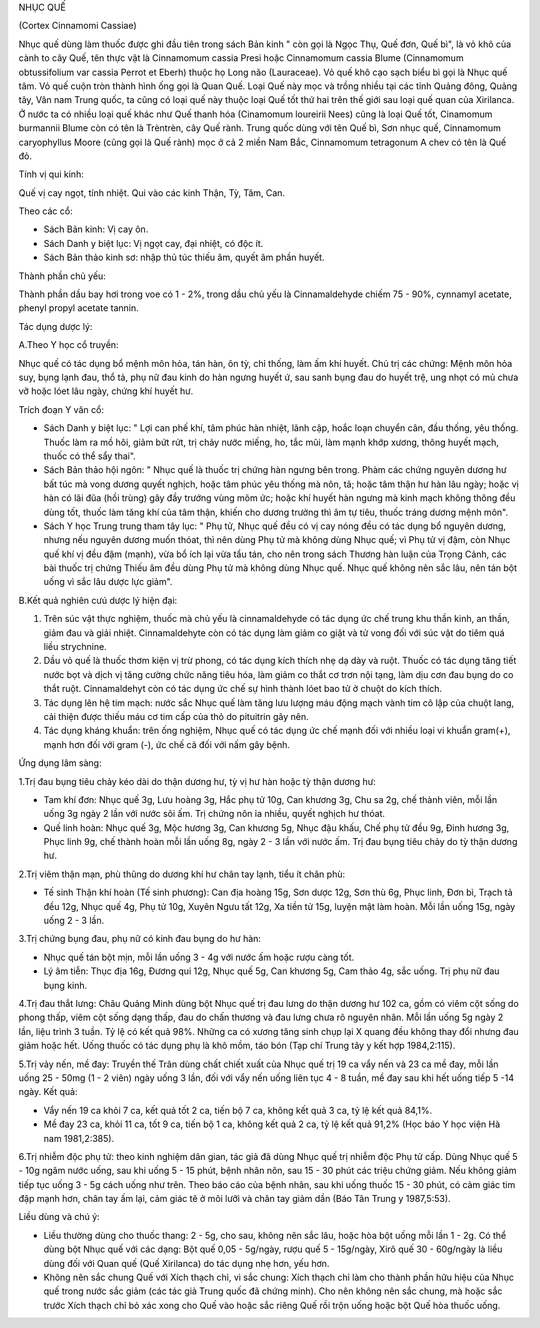 .. _plants_nhuc_que:




NHỤC QUẾ

(Cortex Cinnamomi Cassiae)

Nhục quế dùng làm thuốc được ghi đầu tiên trong sách Bản kinh " còn gọi
là Ngọc Thụ, Quế đơn, Quế bì", là vỏ khô của cành to cây Quế, tên thực
vật là Cinnamomum cassia Presi hoặc Cinnamomum cassia Blume (Cinnamomum
obtussifolium var cassia Perrot et Eberh) thuộc họ Long não (Lauraceae).
Vỏ quế khô cạo sạch biểu bì gọi là Nhục quế tâm. Vỏ quế cuộn tròn thành
hình ống gọi là Quan Quế. Loại Quế này mọc và trồng nhiều tại các tỉnh
Quảng đông, Quảng tây, Vân nam Trung quốc, ta cũng có loại quế này thuộc
loại Quế tốt thứ hai trên thế giới sau loại quế quan của Xirilanca. Ở
nước ta có nhiều loại quế khác như Quế thanh hóa (Cinamomum loureirii
Nees) cũng là loại Quế tốt, Cinamomum burmannii Blume còn có tên là
Trèntrèn, cây Quế rành. Trung quốc dùng với tên Quế bì, Sơn nhục quế,
Cinnamomum caryophyllus Moore (cũng gọi là Quế rành) mọc ở cả 2 miền Nam
Bắc, Cinnamomum tetragonum A chev có tên là Quế đỏ.

Tính vị qui kinh:

Quế vị cay ngọt, tính nhiệt. Qui vào các kinh Thận, Tỳ, Tâm, Can.

Theo các cổ:

-  Sách Bản kinh: Vị cay ôn.
-  Sách Danh y biệt lục: Vị ngọt cay, đại nhiệt, có độc ít.
-  Sách Bản thảo kinh sơ: nhập thủ túc thiếu âm, quyết âm phần huyết.

Thành phần chủ yếu:

Thành phần dầu bay hơi trong voe có 1 - 2%, trong dầu chủ yếu là
Cinnamaldehyde chiếm 75 - 90%, cynnamyl acetate, phenyl propyl acetate
tannin.

Tác dụng dược lý:

A.Theo Y học cổ truyền:

Nhục quế có tác dụng bổ mệnh môn hỏa, tán hàn, ôn tỳ, chỉ thống, làm ấm
khí huyết. Chủ trị các chứng: Mệnh môn hỏa suy, bụng lạnh đau, thổ tả,
phụ nữ đau kinh do hàn ngưng huyết ứ, sau sanh bụng đau do huyết trệ,
ung nhọt có mủ chưa vỡ hoặc lóet lâu ngày, chứng khí huyết hư.

Trích đoạn Y văn cổ:

-  Sách Danh y biệt lục: " Lợi can phế khí, tâm phúc hàn nhiệt, lãnh
   cập, hoắc loạn chuyển cân, đầu thống, yêu thống. Thuốc làm ra mồ hôi,
   giảm bứt rứt, trị chảy nước miếng, ho, tắc mũi, làm mạnh khớp xương,
   thông huyết mạch, thuốc có thể sẩy thai".
-  Sách Bản thảo hội ngôn: " Nhục quế là thuốc trị chứng hàn ngưng bên
   trong. Phàm các chứng nguyên dương hư bất túc mà vong dương quyết
   nghịch, hoặc tâm phúc yêu thống mà nôn, tả; hoặc tâm thận hư hàn lâu
   ngày; hoặc vị hàn có lãi đũa (hồi trùng) gây đầy trướng vùng mõm ức;
   hoặc khí huyết hàn ngưng mà kinh mạch không thông đều dùng tốt, thuốc
   làm tăng khí của tâm thận, khiến cho dương trưởng thì âm tự tiêu,
   thuốc tráng dương mệnh môn".
-  Sách Y học Trung trung tham tây lục: " Phụ tử, Nhục quế đều có vị cay
   nóng đều có tác dụng bổ nguyên dương, nhưng nếu nguyên dương muốn
   thóat, thì nên dùng Phụ tử mà không dùng Nhục quế; vì Phụ tử vị đậm,
   còn Nhục quế khí vị đều đậm (mạnh), vừa bổ ích lại vừa tẩu tán, cho
   nên trong sách Thương hàn luận của Trọng Cảnh, các bài thuốc trị
   chứng Thiếu âm đều dùng Phụ tử mà không dùng Nhục quế. Nhục quế không
   nên sắc lâu, nên tán bột uống vì sắc lâu dược lực giảm".

B.Kết quả nghiên cưú dược lý hiện đại:

#. Trên súc vật thực nghiệm, thuốc mà chủ yếu là cinnamaldehyde có tác
   dụng ức chế trung khu thần kinh, an thần, giảm đau và giải nhiệt.
   Cinnamaldehyte còn có tác dụng làm giảm co giật và tử vong đối với
   súc vật do tiêm quá liều strychnine.
#. Dầu vỏ quế là thuốc thơm kiện vị trừ phong, có tác dụng kích thích
   nhẹ dạ dày và ruột. Thuốc có tác dụng tăng tiết nước bọt và dịch vị
   tăng cường chức năng tiêu hóa, làm giảm co thắt cơ trơn nội tạng, làm
   dịu cơn đau bụng do co thắt ruột. Cinnamaldehyt còn có tác dụng ức
   chế sự hình thành lóet bao tử ở chuột do kích thích.
#. Tác dụng lên hệ tim mạch: nước sắc Nhục quế làm tăng lưu lượng máu
   động mạch vành tim cô lập của chuột lang, cải thiện được thiếu máu cơ
   tim cấp của thỏ do pituitrin gây nên.
#. Tác dụng kháng khuẩn: trên ống nghiệm, Nhục quế có tác dụng ức chế
   mạnh đối với nhiều loại vi khuẩn gram(+), mạnh hơn đối với gram (-),
   ức chế cả đối với nấm gây bệnh.

Ứng dụng lâm sàng:

1.Trị đau bụng tiêu chảy kéo dài do thận dương hư, tỳ vị hư hàn hoặc tỳ
thận dương hư:

-  Tam khí đơn: Nhục quế 3g, Lưu hoàng 3g, Hắc phụ tử 10g, Can khương
   3g, Chu sa 2g, chế thành viên, mỗi lần uống 3g ngày 2 lần với nước
   sôi ấm. Trị chứng nôn ỉa nhiều, quyết nghịch hư thóat.
-  Quế linh hoàn: Nhục quế 3g, Mộc hương 3g, Can khương 5g, Nhục đậu
   khấu, Chế phụ tử đều 9g, Đinh hương 3g, Phục linh 9g, chế thành hoàn
   mỗi lần uống 8g, ngày 2 - 3 lần với nước ấm. Trị đau bụng tiêu chảy
   do tỳ thận dương hư.

2.Trị viêm thận mạn, phù thũng do dương khí hư chân tay lạnh, tiểu ít
chân phù:

-  Tế sinh Thận khí hoàn (Tế sinh phương): Can địa hoàng 15g, Sơn dược
   12g, Sơn thù 6g, Phục linh, Đơn bì, Trạch tả đều 12g, Nhục quế 4g,
   Phụ tử 10g, Xuyên Ngưu tất 12g, Xa tiền tử 15g, luyện mật làm hoàn.
   Mỗi lần uống 15g, ngày uống 2 - 3 lần.

3.Trị chứng bụng đau, phụ nữ có kinh đau bụng do hư hàn:

-  Nhục quế tán bột mịn, mỗi lần uống 3 - 4g với nước ấm hoặc rượu càng
   tốt.
-  Lý âm tiễn: Thục địa 16g, Đương qui 12g, Nhục quế 5g, Can khương 5g,
   Cam thảo 4g, sắc uống. Trị phụ nữ đau bụng kinh.

4.Trị đau thắt lưng: Châu Quảng Minh dùng bột Nhục quế trị đau lưng do
thận dương hư 102 ca, gồm có viêm cột sống do phong thấp, viêm cột sống
dạng thấp, đau do chấn thương và đau lưng chưa rõ nguyên nhân. Mỗi lần
uống 5g ngày 2 lần, liệu trình 3 tuần. Tỷ lệ có kết quả 98%. Những ca có
xương tăng sinh chụp lại X quang đều không thay đổi nhưng đau giảm hoặc
hết. Uống thuốc có tác dụng phụ là khô mồm, táo bón (Tạp chí Trung tây y
kết hợp 1984,2:115).

5.Trị vảy nến, mề đay: Truyền thế Trân dùng chất chiết xuất của Nhục quế
trị 19 ca vẩy nến và 23 ca mề đay, mỗi lần uống 25 - 50mg (1 - 2 viên)
ngày uống 3 lần, đối với vẩy nến uống liên tục 4 - 8 tuần, mề đay sau
khi hết uống tiếp 5 -14 ngày. Kết quả:

-  Vẩy nến 19 ca khỏi 7 ca, kết quả tốt 2 ca, tiến bộ 7 ca, không kết
   quả 3 ca, tỷ lệ kết quả 84,1%.
-  Mề đay 23 ca, khỏi 11 ca, tốt 9 ca, tiến bộ 1 ca, không kết quả 2 ca,
   tỷ lệ kết quả 91,2% (Học báo Y học viện Hà nam 1981,2:385).

6.Trị nhiễm độc phụ tử: theo kinh nghiệm dân gian, tác giả đã dùng Nhục
quế trị nhiễm độc Phụ tử cấp. Dùng Nhục quế 5 - 10g ngâm nước uống, sau
khi uống 5 - 15 phút, bệnh nhân nôn, sau 15 - 30 phút các triệu chứng
giảm. Nếu không giảm tiếp tục uống 3 - 5g cách uống như trên. Theo báo
cáo của bệnh nhân, sau khi uống thuốc 15 - 30 phút, có cảm giác tim đập
mạnh hơn, chân tay ấm lại, cảm giác tê ở môi lưỡi và chân tay giảm dần
(Báo Tân Trung y 1987,5:53).

Liều dùng và chú ý:

-  Liều thường dùng cho thuốc thang: 2 - 5g, cho sau, không nên sắc lâu,
   hoặc hòa bột uống mỗi lần 1 - 2g. Có thể dùng bột Nhục quế với các
   dạng: Bột quế 0,05 - 5g/ngày, rượu quế 5 - 15g/ngày, Xirô quế 30 -
   60g/ngày là liều dùng đối với Quan quế (Quế Xirilanca) do tác dụng
   nhẹ hơn, yếu hơn.
-  Không nên sắc chung Quế với Xích thạch chỉ, vì sắc chung: Xích thạch
   chỉ làm cho thành phần hữu hiệu của Nhục quế trong nước sắc giảm (các
   tác giả Trung quốc đã chứng minh). Cho nên không nên sắc chung, mà
   hoặc sắc trước Xích thạch chỉ bỏ xác xong cho Quế vào hoặc sắc riêng
   Quế rồi trộn uống hoặc bột Quế hòa thuốc uống.

 

..  image:: NHUCQUE.JPG
   :width: 50px
   :height: 50px
   :target: NHUCQUE_.htm
